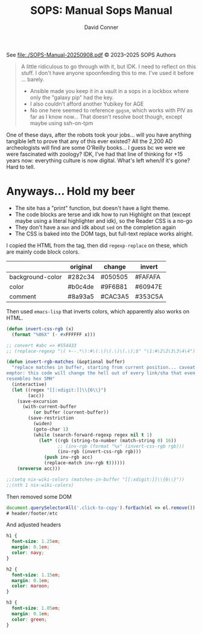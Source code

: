 #+TITLE:     SOPS: Manual
#+AUTHOR:    David Conner
#+EMAIL:     aionfork@gmail.com
#+DESCRIPTION: notes

#+title: Sops Manual

See [[file:./SOPS-Manual-20250908.pdf]] © 2023–2025 SOPS Authors

#+begin_quote
A little ridiculous to go through with it, but IDK. I need to reflect on this
stuff. I don't have anyone spoonfeeding this to me. I've used it before ...
barely.

+ Ansible made you keep it in a vault in a sops in a lockbox where only
  the "galaxy pip" had the key.
+ I also couldn't afford another Yubikey for AGE
+ No one here seemed to reference =gpgsm=, which works with PIV as far as I know
  now... That doesn't resolve boot though, except maybe using ssh-on-tpm
#+end_quote

One of these days, after the robots took your jobs... will you have anything
tangible left to prove that any of this ever existed? All the 2,200 AD
archeologists will find are some O'Reilly books... I guess bc we were we were
fascinated with zoology? IDK, I've had that line of thinking for +15 years now:
everything culture is now digital. What's left when/if it's gone? Hard to tell.

* Anyways... Hold my beer

+ The site has a "print" function, but doesn't have a light theme.
+ The code blocks are terse and idk how to run Highlight on that (except maybe
  using a literal highlighter and idk), so the Reader CSS is a no-go
+ They don't have a =man= and idk about =sed= on the completion again
+ The CSS is baked into the DOM tags, but full-text replace works alright.

I copied the HTML from the tag, then did =regexp-replace= on these, which are
mainly code block colors.

|------------------+----------+---------+---------|
|                  | original | change  | invert  |
|------------------+----------+---------+---------|
| background-color | #282c34  | #050505 | #FAFAFA |
| color            | #b0c4de  | #9F6B81 | #60947E |
| comment          | #8a93a5  | #CAC3A5 | #353C5A |
|------------------+----------+---------+---------|

Then used =emacs-lisp= that inverts colors, which apparently also works on HTML.

#+begin_src emacs-lisp
(defun invert-css-rgb (x)
  (format "%06X" (- #xFFFFFF x)))

;; convert #abc => #554433
;; (replace-regexp "\( +--.*\):#\(.\)\(.\)\(.\);$" "\1:#\2\2\3\3\4\4")

(defun invert-rgb-matches (&optional buffer)
  "replace matches in buffer, starting from current position... caveat
emptor: this code will change the hell out of every link/sha that even
resembles hex SMH"
  (interactive)
  (let ((regex "[[:xdigit:]]\\{6\\}")
        (acc))
    (save-excursion
      (with-current-buffer
          (or buffer (current-buffer))
        (save-restriction
          (widen)
          (goto-char 1)
          (while (search-forward-regexp regex nil t 1)
            (let* ((rgb (string-to-number (match-string 0) 16))
                   ;; (inv-rgb (format "%x" (invert-css-rgb rgb)))
                   (inv-rgb (invert-css-rgb rgb)))
              (push inv-rgb acc)
              (replace-match inv-rgb t))))))
    (nreverse acc)))

;;(setq nix-wiki-colors (matches-in-buffer "[[:xdigit:]]\\{6\\}"))
;;(nth 1 nix-wiki-colors)
#+end_src

Then removed some DOM

#+begin_src javascript
document.querySelectorAll('.click-to-copy').forEach(el => el.remove())
# header/footer/etc
#+end_src

And adjusted headers

#+begin_src css
h1 {
  font-size: 1.25em;
  margin: 0.1em;
  color: navy;
}

h2 {
  font-size: 1.15em;
  margin: 0.1em;
  color: maroon;
}

h3 {
  font-size: 1.05em;
  margin: 0.1em;
  color: green;
}
#+end_src
